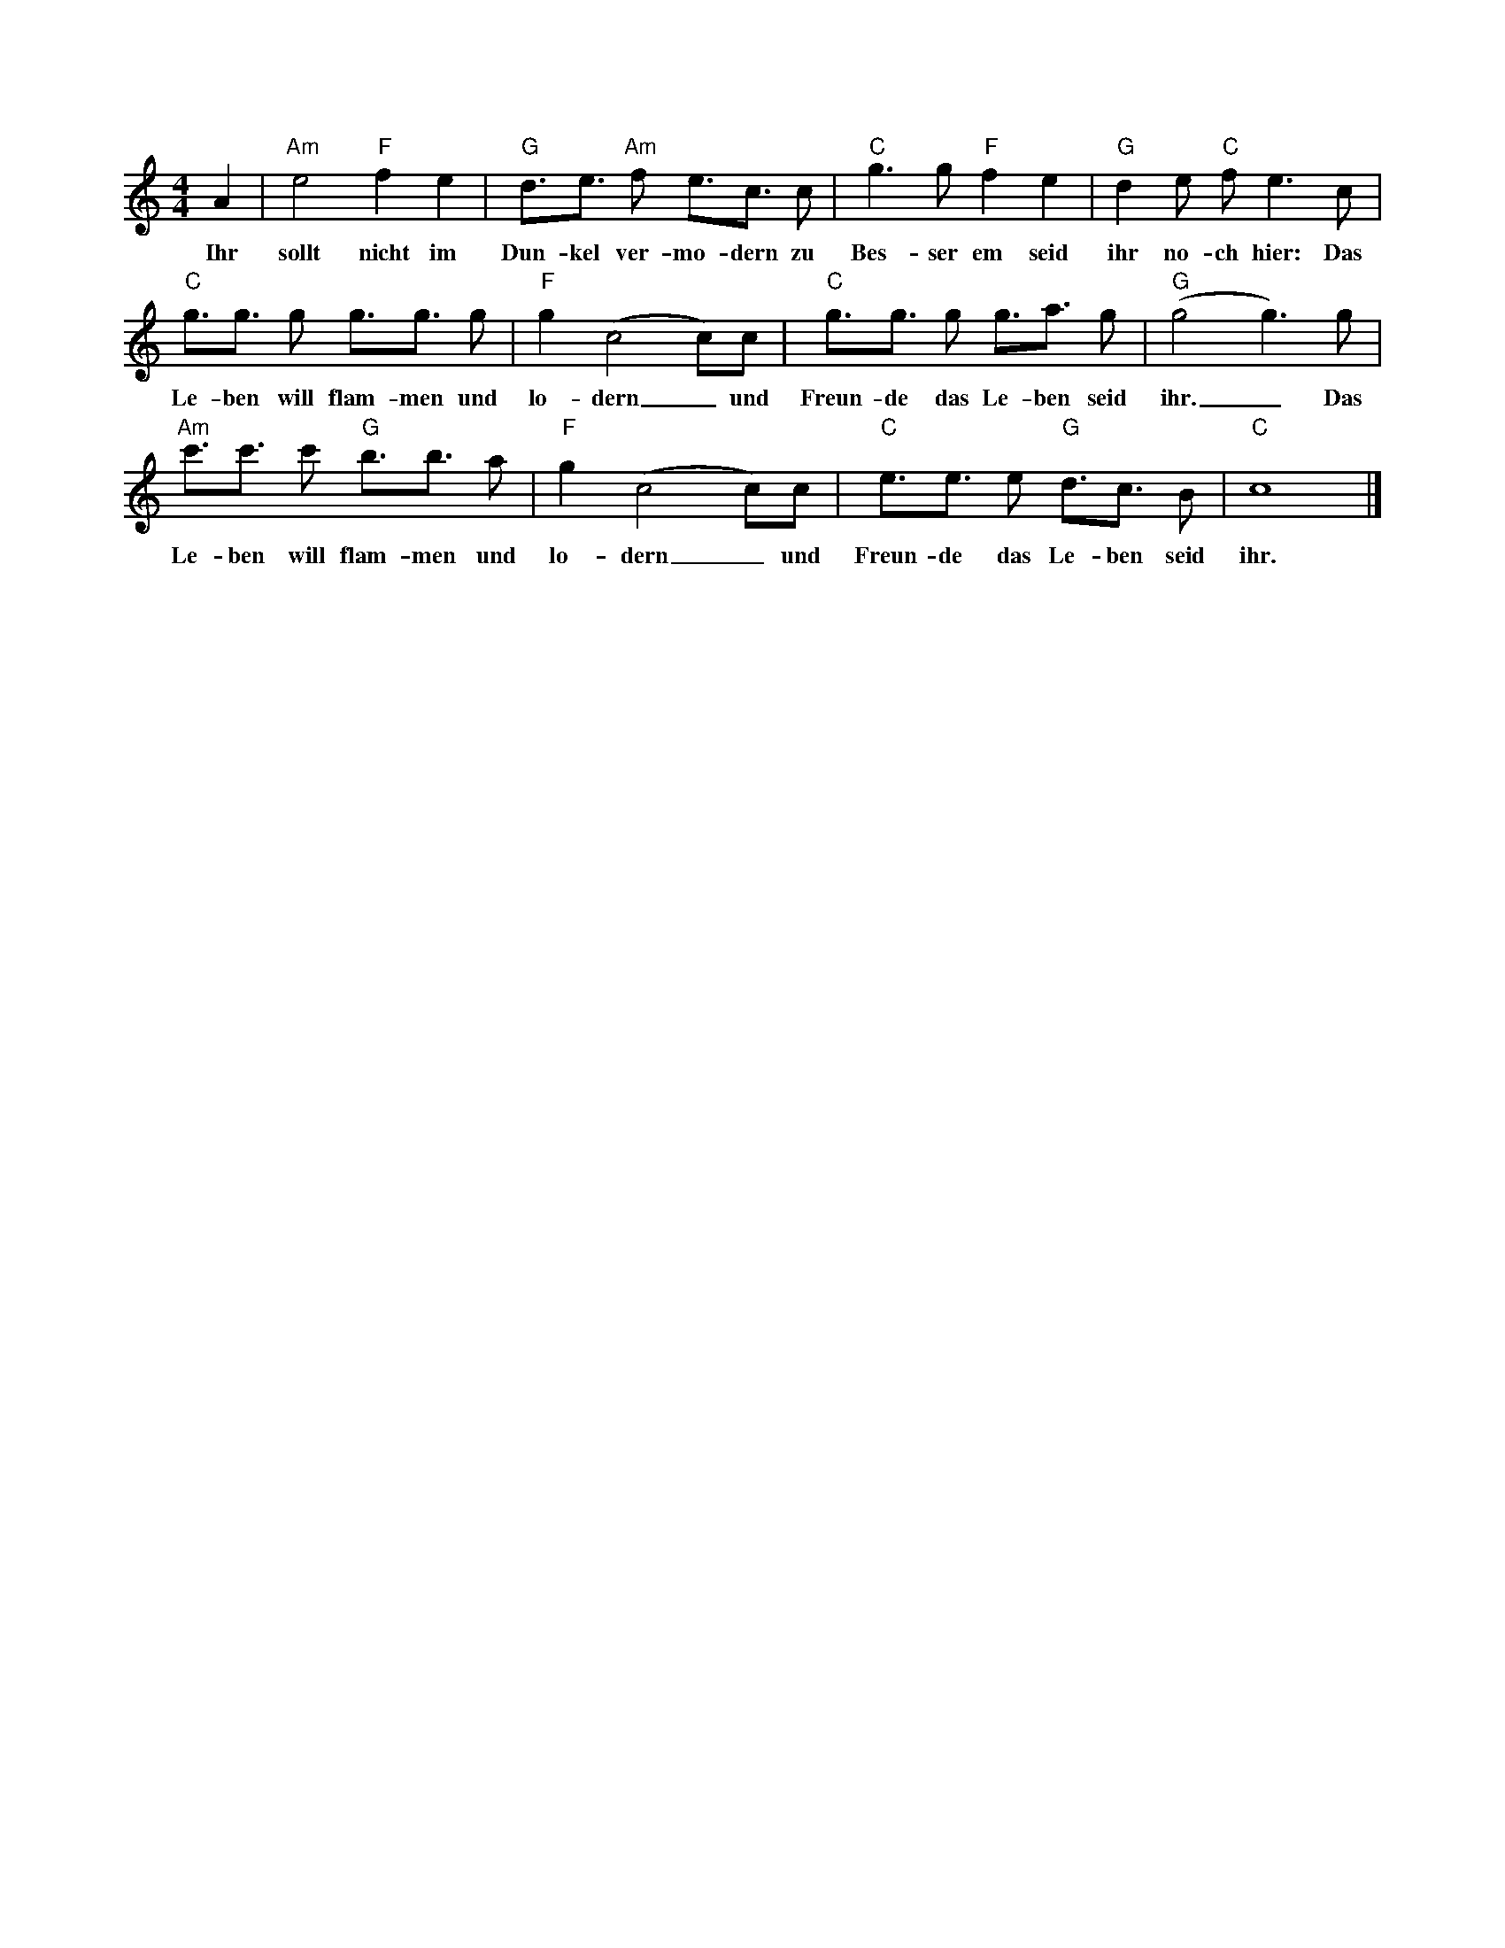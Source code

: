 X: 1
M: 4/4 % Meter / Taktart
L: 1/4 % Standard Noten Länge
K: C % Tonart: C beendet den Header
A| "Am" e2 "F"fe |"G" d3//e3//"Am" f/ e3//c3// c/ | "C" g3/  g/"F"fe | "G" d1e/ "C"f/e3/ c/ | 
w: Ihr sollt nicht im Dun-kel ver-mo-dern zu Bes-ser em seid ihr no-ch hier: Das
"C"g3//g3// g/ g3//g3// g/| "F" g (c2 c/)c/ | "C"g3//g3// g/ g3//a3// g/|"G" (g2 g3/)g/ |
w:Le-ben will flam-men und lo-dern _und Freun-de das Le-ben seid ihr. _Das 
"Am" c'3//c'3// c'/ "G" b3//b3// a/| "F"g (c2c/)c/ | "C"e3//e3// e/"G" d3//c3// B/ | "C"c4|]
w: Le-ben will flam-men und lo-dern _und Freun-de das Le-ben seid ihr.